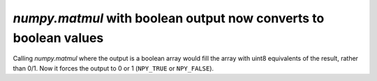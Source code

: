 `numpy.matmul` with boolean output now converts to boolean values
-----------------------------------------------------------------
Calling `numpy.matmul` where the output is a boolean array would fill the array
with uint8 equivalents of the result, rather than 0/1. Now it forces the output
to 0 or 1 (``NPY_TRUE`` or ``NPY_FALSE``).

